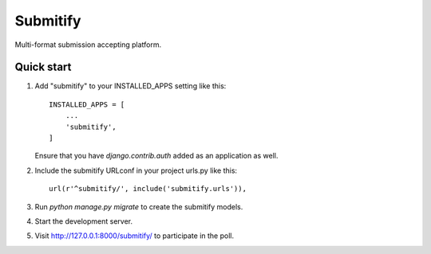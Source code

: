 =========
Submitify
=========

Multi-format submission accepting platform.

Quick start
-----------

1. Add "submitify" to your INSTALLED_APPS setting like this::

    INSTALLED_APPS = [
        ...
        'submitify',
    ]

   Ensure that you have `django.contrib.auth` added as an application as well.

2. Include the submitify URLconf in your project urls.py like this::

    url(r'^submitify/', include('submitify.urls')),

3. Run `python manage.py migrate` to create the submitify models.

4. Start the development server.

5. Visit http://127.0.0.1:8000/submitify/ to participate in the poll.
